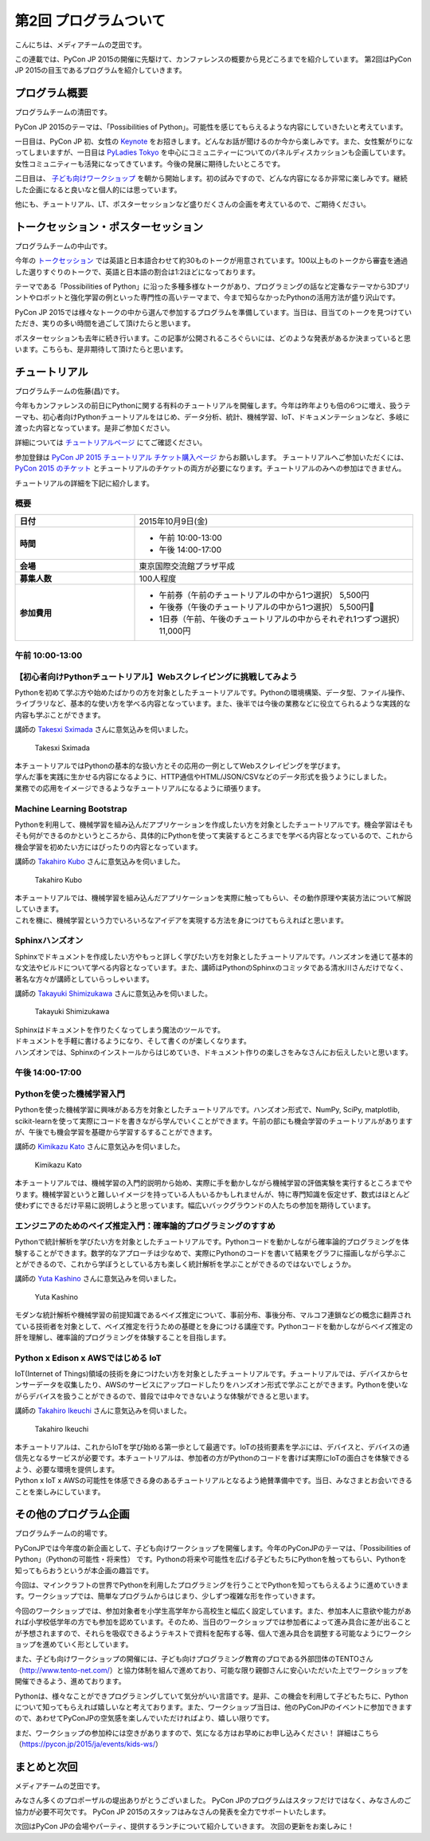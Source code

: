 ========================
 第2回 プログラムついて
========================

こんにちは、メディアチームの芝田です。

この連載では、PyCon JP 2015の開催に先駆けて、カンファレンスの概要から見どころまでを紹介しています。
第2回はPyCon JP 2015の目玉であるプログラムを紹介していきます。


プログラム概要
==============
プログラムチームの清田です。

PyCon JP 2015のテーマは、「Possibilities of Python」。可能性を感じてもらえるような内容にしていきたいと考えています。

一日目は、PyCon JP 初、女性の `Keynote <https://pycon.jp/2015/ja/talks/keynote/>`_ をお招きします。どんなお話が聞けるのか今から楽しみです。また、女性繋がりになってしまいますが、一日目は `PyLadies Tokyo <http://pyladies-tokyo.connpass.com/>`_ を中心にコミュニティーについてのパネルディスカッションも企画しています。女性コミュニティーも活発になってきています。今後の発展に期待したいところです。

二日目は、 `子ども向けワークショップ <https://pycon.jp/2015/ja/events/kids-ws/>`_ を朝から開始します。初の試みですので、どんな内容になるか非常に楽しみです。継続した企画になると良いなと個人的には思っています。

他にも、チュートリアル、LT、ポスターセッションなど盛りだくさんの企画を考えているので、ご期待ください。

トークセッション・ポスターセッション
====================================
プログラムチームの中山です。

今年の `トークセッション <https://pycon.jp/2015/ja/schedule/talks/list/>`_ では英語と日本語合わせて約30ものトークが用意されています。100以上ものトークから審査を通過した選りすぐりのトークで、英語と日本語の割合は1:2ほどになっております。

テーマである「Possibilities of Python」に沿った多種多様なトークがあり、プログラミングの話など定番なテーマから3Dプリントやロボットと強化学習の例といった専門性の高いテーマまで、今まで知らなかったPythonの活用方法が盛り沢山です。

PyCon JP 2015では様々なトークの中から選んで参加するプログラムを準備しています。当日は、目当てのトークを見つけていただき、実りの多い時間を過ごして頂けたらと思います。

ポスターセッションも去年に続き行います。この記事が公開されるころぐらいには、どのような発表があるか決まっていると思います。こちらも、是非期待して頂けたらと思います。

チュートリアル
==============
プログラムチームの佐藤(昌)です。

今年もカンファレンスの前日にPythonに関する有料のチュートリアルを開催します。今年は昨年よりも倍の6つに増え、扱うテーマも、初心者向けPythonチュートリアルをはじめ、データ分析、統計、機械学習、IoT、ドキュメンテーションなど、多岐に渡った内容となっています。是非ご参加ください。

詳細については `チュートリアルページ <https://pycon.jp/2015/ja/schedule/tutorials/list/>`_ にてご確認ください。

参加登録は `PyCon JP 2015 チュートリアル チケット購入ページ <http://pyconjp.connpass.com/event/18811/>`_ からお願いします。 チュートリアルへご参加いただくには、 `PyCon 2015 のチケット <http://pyconjp.connpass.com/event/15146/>`_ とチュートリアルのチケットの両方が必要になります。チュートリアルのみへの参加はできません。

チュートリアルの詳細を下記に紹介します。

概要
-----

.. list-table::
   :widths: 30 70
   :stub-columns: 1

   * - 日付
     - 2015年10月9日(金)
   * - 時間
     - - 午前 10:00-13:00
       - 午後 14:00-17:00
   * - 会場
     - 東京国際交流館プラザ平成
   * - 募集人数
     - 100人程度
   * - 参加費用
     - - 午前券（午前のチュートリアルの中から1つ選択） 5,500円
       - 午後券（午後のチュートリアルの中から1つ選択） 5,500円
       - 1日券（午前、午後のチュートリアルの中からそれぞれ1つずつ選択） 11,000円

午前 10:00-13:00
-----------------

【初心者向けPythonチュートリアル】Webスクレイピングに挑戦してみよう
-------------------------------------------------------------------
Pythonを初めて学ぶ方や始めたばかりの方を対象としたチュートリアルです。Pythonの環境構築、データ型、ファイル操作、ライブラリなど、基本的な使い方を学べる内容となっています。また、後半では今後の業務などに役立てられるような実践的な内容も学ぶことができます。

講師の `Takesxi Sximada <https://twitter.com/TakesxiSximada>`_ さんに意気込みを伺いました。

.. figure:: _static/02_program/TakesxiSximada.png
   :width: 200px
   :alt: Takesxi Sximada

   Takesxi Sximada

| 本チュートリアルではPythonの基本的な扱い方とその応用の一例としてWebスクレイピングを学びます。
| 学んだ事を実践に生かせる内容になるように、HTTP通信やHTML/JSON/CSVなどのデータ形式を扱うようにしました。
| 業務での応用をイメージできるようなチュートリアルになるように頑張ります。

Machine Learning Bootstrap
--------------------------
Pythonを利用して、機械学習を組み込んだアプリケーションを作成したい方を対象としたチュートリアルです。機会学習はそもそも何ができるのかというところから、具体的にPythonを使って実装するところまでを学べる内容となっているので、これから機会学習を初めたい方にはぴったりの内容となっています。

講師の `Takahiro Kubo <https://twitter.com/icoxfog417>`_ さんに意気込みを伺いました。

.. figure:: _static/02_program/TakahiroKubo.jpg
   :width: 200px
   :alt: Takahiro Kubo

   Takahiro Kubo

| 本チュートリアルでは、機械学習を組み込んだアプリケーションを実際に触ってもらい、その動作原理や実装方法について解説していきます。
| これを機に、機械学習という力でいろいろなアイデアを実現する方法を身につけてもらえればと思います。

Sphinxハンズオン
----------------
Sphinxでドキュメントを作成したい方やもっと詳しく学びたい方を対象としたチュートリアルです。ハンズオンを通じて基本的な文法やビルドについて学べる内容となっています。また、講師はPythonのSphinxのコミッタである清水川さんだけでなく、著名な方々が講師としていらっしゃいます。

講師の `Takayuki Shimizukawa <https://twitter.com/shimizukawa>`_ さんに意気込みを伺いました。

.. figure:: _static/02_program/TakayukiShimizukawa.jpg
   :width: 200px
   :alt: Takayuki Shimizukawa

   Takayuki Shimizukawa

| Sphinxはドキュメントを作りたくなってしまう魔法のツールです。
| ドキュメントを手軽に書けるようになり、そして書くのが楽しくなります。
| ハンズオンでは、Sphinxのインストールからはじめていき、ドキュメント作りの楽しさをみなさんにお伝えしたいと思います。

午後 14:00-17:00
-----------------

Pythonを使った機械学習入門
--------------------------
Pythonを使った機械学習に興味がある方を対象としたチュートリアルです。ハンズオン形式で、NumPy, SciPy, matplotlib, scikit-learnを使って実際にコードを書きながら学んでいくことができます。午前の部にも機会学習のチュートリアルがありますが、午後でも機会学習を基礎から学習するすることができます。

講師の `Kimikazu Kato <https://twitter.com/hamukazu>`_ さんに意気込みを伺いました。

.. figure:: _static/02_program/KimikazuKato.jpeg
   :alt: Kimikazu Kato

   Kimikazu Kato

| 本チュートリアルでは、機械学習の入門的説明から始め、実際に手を動かしながら機械学習の評価実験を実行するところまでやります。機械学習というと難しいイメージを持っている人もいるかもしれませんが、特に専門知識を仮定せず、数式はほとんど使わずにできるだけ平易に説明しようと思っています。幅広いバックグラウンドの人たちの参加を期待しています。

エンジニアのためのベイズ推定入門：確率論的プログラミングのすすめ
----------------------------------------------------------------
Pythonで統計解析を学びたい方を対象としたチュートリアルです。Pythonコードを動かしながら確率論的プログラミングを体験することができます。数学的なアプローチは少なめで、実際にPythonのコードを書いて結果をグラフに描画しながら学ぶことができるので、これから学ぼうとしている方も楽しく統計解析を学ぶことができるのではないでしょうか。

講師の `Yuta Kashino <https://twitter.com/yutakashino>`_ さんに意気込みを伺いました。

.. figure:: _static/02_program/YutaKashino.jpg
   :alt: Yuta Kashino

   Yuta Kashino

| モダンな統計解析や機械学習の前提知識であるベイズ推定について、事前分布、事後分布、マルコフ連鎖などの概念に翻弄されている技術者を対象として、ベイズ推定を行うための基礎とを身につける講座です。Pythonコードを動かしながらべイズ推定の肝を理解し、確率論的プログラミングを体験することを目指します。

Python x Edison x AWSではじめる IoT
------------------------------------
IoT(Internet of Things)領域の技術を身につけたい方を対象としたチュートリアルです。チュートリアルでは、デバイスからセンサーデータを収集したり、AWSのサービスにアップロードしたりをハンズオン形式で学ぶことができます。Pythonを使いながらデバイスを扱うことができるので、普段では中々できないような体験ができると思います。

講師の `Takahiro Ikeuchi <https://twitter.com/iktakahiro>`_ さんに意気込みを伺いました。

.. figure:: _static/02_program/TakahiroIkeuchi.jpg
   :width: 200px
   :alt: Takahiro Ikeuchi

   Takahiro Ikeuchi

| 本チュートリアルは、これからIoTを学び始める第一歩として最適です。IoTの技術要素を学ぶには、デバイスと、デバイスの通信先となるサービスが必要です。本チュートリアルは、参加者の方がPythonのコードを書けば実際にIoTの面白さを体験できるよう、必要な環境を提供します。
| Python x IoT x AWSの可能性を体感できる身のあるチュートリアルとなるよう絶賛準備中です。当日、みなさまとお会いできることを楽しみにしています。

その他のプログラム企画
======================
プログラムチームの的場です。

PyConJPでは今年度の新企画として、子ども向けワークショップを開催します。今年のPyConJPのテーマは、「Possibilities of Python」（Pythonの可能性・将来性） です。Pythonの将来や可能性を広げる子どもたちにPythonを触ってもらい、Pythonを知ってもらおうというが本企画の趣旨です。

今回は、マインクラフトの世界でPythonを利用したプログラミングを行うことでPythonを知ってもらえるように進めていきます。ワークショップでは、簡単なプログラムからはじまり、少しずつ複雑な形を作っていきます。

今回のワークショップでは、参加対象者を小学生高学年から高校生と幅広く設定しています。また、参加本人に意欲や能力があれば小学校低学年の方でも参加を認めています。そのため、当日のワークショップでは参加者によって進み具合に差が出ることが予想されますので、それらを吸収できるようテキストで資料を配布する等、個人で進み具合を調整する可能なようにワークショップを進めていく形としています。

また、子ども向けワークショップの開催には、子ども向けプログラミング教育のプロである外部団体のTENTOさん（http://www.tento-net.com/）と協力体制を組んで進めており、可能な限り親御さんに安心いただいた上でワークショップを開催できるよう、進めております。

Pythonは、様々なことができプログラミングしていて気分がいい言語です。是非、この機会を利用して子どもたちに、Pythonについて知ってもらえれば嬉しいなと考えております。また、ワークショップ当日は、他のPyConJPのイベントに参加できますので、あわせてPyConJPの空気感を楽しんでいただければより、嬉しい限りです。

まだ、ワークショップの参加枠には空きがありますので、気になる方はお早めにお申し込みください！
詳細はこちら（https://pycon.jp/2015/ja/events/kids-ws/）

まとめと次回
============

メディアチームの芝田です。

みなさん多くのプロポーザルの堤出ありがとうございました。
PyCon JPのプログラムはスタッフだけではなく、みなさんのご協力が必要不可欠です。
PyCon JP 2015のスタッフはみなさんの発表を全力でサポートいたします。

次回はPyCon JPの会場やパーティ、提供するランチについて紹介していきます。
次回の更新をお楽しみに！
